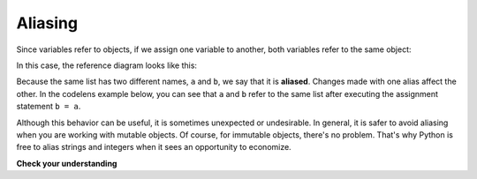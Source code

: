 ..  Copyright (C)  Brad Miller, David Ranum, Jeffrey Elkner, Peter Wentworth, Allen B. Downey, Chris
    Meyers, and Dario Mitchell. Permission is granted to copy, distribute
    and/or modify this document under the terms of the GNU Free Documentation
    License, Version 1.3 or any later version published by the Free Software
    Foundation; with Invariant Sections being Forward, Prefaces, and
    Contributor List, no Front-Cover Texts, and no Back-Cover Texts. A copy of
    the license is included in the section entitled "GNU Free Documentation
    License".

.. qnum::
   :prefix: list-11-
   :start: 1

Aliasing
--------

Since variables refer to objects, if we assign one variable to another, both
variables refer to the same object:

.. activecode:: listalias1

    a = [81, 82, 83]
    b = a
    print(a is b)

In this case, the reference diagram looks like this:

.. image:: Figures/refdiag4.png
   :alt: State snapshot for multiple references (aliases) to a list

Because the same list has two different names, ``a`` and ``b``, we say that it
is **aliased**. Changes made with one alias affect the other. In the codelens example below, you can see that ``a`` and ``b`` refer
to the same list after executing the assignment statement ``b = a``.


.. codelens:: chp09_is3
    :showoutput:
    :python: py3

    a = [81, 82, 83]
    b = [81, 82, 83]

    print(a == b)
    print(a is b)

    b = a
    print(a == b)
    print(a is b)

    b[0] = 5
    print(a)



Although this behavior can be useful, it is sometimes unexpected or
undesirable. In general, it is safer to avoid aliasing when you are working
with mutable objects. Of course, for immutable objects, there's no problem.
That's why Python is free to alias strings and integers when it sees an opportunity to
economize.

**Check your understanding**

.. mchoice:: test_question9_10_1
   :answer_a: [4, 2, 8, 6, 5]
   :answer_b: [4, 2, 8, 999, 5]
   :correct: b
   :feedback_a: blist is not a copy of alist, it is a reference to the list alist refers to.
   :feedback_b: Yes, since alist and blist both reference the same list, changes to one also change the other.

   What is printed by the following statements?

   .. code-block:: python

     alist = [4, 2, 8, 6, 5]
     blist = alist
     blist[3] = 999
     print(alist)


.. index:: clone

